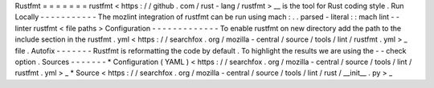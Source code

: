 Rustfmt
=
=
=
=
=
=
=
rustfmt
<
https
:
/
/
github
.
com
/
rust
-
lang
/
rustfmt
>
__
is
the
tool
for
Rust
coding
style
.
Run
Locally
-
-
-
-
-
-
-
-
-
-
-
The
mozlint
integration
of
rustfmt
can
be
run
using
mach
:
.
.
parsed
-
literal
:
:
mach
lint
-
-
linter
rustfmt
<
file
paths
>
Configuration
-
-
-
-
-
-
-
-
-
-
-
-
-
To
enable
rustfmt
on
new
directory
add
the
path
to
the
include
section
in
the
rustfmt
.
yml
<
https
:
/
/
searchfox
.
org
/
mozilla
-
central
/
source
/
tools
/
lint
/
rustfmt
.
yml
>
_
file
.
Autofix
-
-
-
-
-
-
-
Rustfmt
is
reformatting
the
code
by
default
.
To
highlight
the
results
we
are
using
the
-
-
check
option
.
Sources
-
-
-
-
-
-
-
*
Configuration
(
YAML
)
<
https
:
/
/
searchfox
.
org
/
mozilla
-
central
/
source
/
tools
/
lint
/
rustfmt
.
yml
>
_
*
Source
<
https
:
/
/
searchfox
.
org
/
mozilla
-
central
/
source
/
tools
/
lint
/
rust
/
__init__
.
py
>
_
